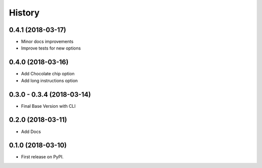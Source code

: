 =======
History
=======

0.4.1 (2018-03-17)
------------------

* Minor docs improvements
* Improve tests for new options

0.4.0 (2018-03-16)
------------------

* Add Chocolate chip option
* Add long instructions option

0.3.0 - 0.3.4 (2018-03-14)
--------------------------

* Final Base Version with CLI

0.2.0 (2018-03-11)
------------------

* Add Docs

0.1.0 (2018-03-10)
------------------

* First release on PyPI.
